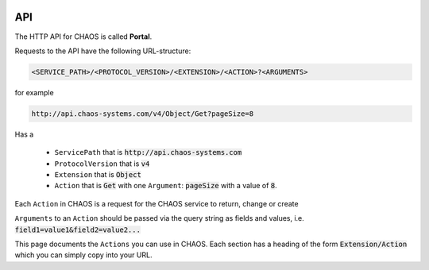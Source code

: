 .. container:: custom-index

    .. raw:: html

        <!-- Insert functions into menu -->
        <script type="text/javascript" src='_static/menu_api_functions.js'></script>

===
API
===

The HTTP API for CHAOS is called **Portal**. 

Requests to the API have the following URL-structure:

.. code::

    <SERVICE_PATH>/<PROTOCOL_VERSION>/<EXTENSION>/<ACTION>?<ARGUMENTS>

for example 

.. code::

    http://api.chaos-systems.com/v4/Object/Get?pageSize=8

Has a

 * ``ServicePath`` that is :code:`http://api.chaos-systems.com`
 * ``ProtocolVersion`` that is :code:`v4`
 * ``Extension`` that is :code:`Object`
 * ``Action`` that is :code:`Get` with one ``Argument``: :code:`pageSize` with a value of
   :code:`8`.

Each ``Action`` in CHAOS is a request for the CHAOS service to return, change or
create 

``Arguments`` to an ``Action`` should be passed via the query string as fields and
values, i.e. :code:`field1=value1&field2=value2...`

This page documents the ``Actions`` you can use in CHAOS. Each section has a
heading of the form :code:`Extension/Action` which you can simply copy into your
URL.

.. module:: Session

.. function:: Create

   Creates a session, which can be authenticated via the
   :func:`EmailPassword.Login` method.

   :param: None
   :rtype: A :code:`ModuleResult` with a single :code:`Result` with a :code:`SessionGUID`

   .. note::
     As of 3rd October 2013 :code:`Session/Create` still needs the
     :code:`protocolVersion` and the value must be :code:`4`.
     `Reference <https://github.com/CHAOS-Community/Portal/commit/e8e080dd4c75e43b93cc4d2edbf62249f1241e8a#diff-96760c83be16cde55832ddd77975b1b0L65>`_

   .. code-editor:: xml
   
      <PortalResult Duration="12">
        <ModuleResults>
          <ModuleResult Fullname="Portal" Duration="0" Count="1">
            <Results>
              <Result FullName="CHAOS.Portal.DTO.Standard.Session">
                <SessionGUID>47c72c3c-9126-9549-8517-340c4275e22b</SessionGUID>
                <UserGUID>c0b231e9-7d98-4f52-885e-af4837faa352</UserGUID>
                <DateCreated>03-10-2013 14:00:20</DateCreated>
                <DateModified>03-10-2013 14:00:20</DateModified>
              </Result>
            </Results>
          </ModuleResult>
        </ModuleResults>
      </PortalResult>

   .. seealso::

      * :ref:`Authentication -> Login <authentication-login>`
      * :func:`EmailPassword.Login`


.. module:: EmailPassword

.. function:: Login

   :param email: the user's email
   :param password: the user's password
   :param sessionGUID: the GUID of a recently created session

   :rtype: :code:`CHAOS.Portal.Authentication.Exception.LoginException` on error
           and
           :code:`CHAOS.Portal.DTO.Standard.UserInfo` on success

   http://api.danskkulturarv.dk/EmailPassword/Login?email=test@example.org&password=mysecret

   .. code-editor:: xml

     <PortalResult Duration="23">
       <ModuleResults>
         <ModuleResult Fullname="EmailPassword" Duration="0" Count="1">
           <Results>
             <Result FullName="CHAOS.Portal.DTO.Standard.UserInfo">
               <GUID>80d15fb4-c1fb-9445-89c6-1a398cbd85e5</GUID>
               <SystemPermissions>2</SystemPermissions>
               <Email>admin@danskkulturarv.dk</Email>
               <SessionDateCreated>03-10-2013 14:25:42</SessionDateCreated>
               <SessionDateModified>03-10-2013 14:26:14</SessionDateModified>
             </Result>
           </Results>
         </ModuleResult>
       </ModuleResults>
     </PortalResult>


.. module:: Object
   :synopsis: The ``Object`` module gets, sets and updates objects in the database.

.. function:: Get

   Retrieves objects according to a query.

   ``Object/Get`` is the main search and object retrieval function in  CHAOS.

   :param query: the Solr search query
   :param pageIndex: the index of page that should be returned
   :type pageIndex: optional
   :param pageSize: the number of object returned (one request gives one page)
   :type pageSize: optional
   :param includeMetadata: whether metadata should be returned for each object
   :type includeMetadata: optional
   :param includeFiles: whether files should be returned for each object
   :type includeFiles: optional
   :param includeAccessPoints: whether accessPoints should be returned for each object
   :type includeAccessPoints: optional
   :param includeObjectRelations: whether objectRelations should be returned for each object
   :type includeObjectRelations: optional
   :param includeFolders: whether objectRelations should be returned for each object
   :type includeFolders: optional
   :param accessPointGUID:
   :type accessPointGUID: optional
   :param sessionGUID: the GUID of an authorized session
   :type sessionGUID: optional
   :rtype: A list of objects.

   Either an authorized sessionGUID or accessPointGUID must be provided.

   By default no files, metadata, accessPoints or object relations will be
   returned.

.. function:: SetPublishSettings

   Publishes/unpublishes an object on an :code:`accessPointGUID` in a given time
   period (or indefinitely). 

   You need to be logged in to use this feature.

   The :code:`accessPointGUID` must exists in the database in order to publish on
   it. As of 7th October 2013 you cannot create an :code:`accessPointGUID` in the
   database via the API.

   :param objectGUID: the GUID of the object for which you want to set :code:`accessPointGUID`
   :param accessPointGUID: the :code:`accessPointGUID` you want to publish on
   :param sessionGUID: the GUID of an authorized session
   :param startDate: the start of publishing period
   :type startDate: optional
   :param endDate: the end of the publishing period
   :type endDate: optional
   :rtype: * On success: :code:`CHAOS.Portal.DTO.Standard.ScalarResult` with value :code:`1`
           * On error: a number of different errors can be given on erroneous dates,
             accessPointsGUID or objectsGUIDs. If the accessPoint does not exists you will
             get :code:`CHAOS.Portal.Exception.InsufficientPermissionsException`

   *startDate* and *endDate* should be in the format 
   :code:`DD-MM-YYYY HH:MM:SS` where the first :code:`MM` is month and the seconds
   is minutes.
   e.g. :code:`03-10-2013 14:25:42` is the 3rd of October 2013, twenty-five minutes
   and fourty-two seconds past 2 PM.

   If no *startDate* is given the object will is unpublished, i.e. it will not be
   accessible from the given accessPoint. That is the following situations will
   unpublish the object:

   .. role:: gbg

   .. role:: rbg

   ================  ================  ================================
     ``SetPublishSettings`` parameters
   --------------------------------------------------------------------
   startDate         endDate           What happens
   ================  ================  ================================
   :rbg:`not given`  :rbg:`not given`  Object is unpublished
   :rbg:`not given`  :gbg:`given`      Object is unpublished
   :gbg:`given`      :rbg:`not given`  Object is published indefinitely
   :gbg:`given`      :gbg:`given`      Object is published in given
                                       time period
   ================  ================  ================================

   .. raw:: html

     <script>
       // depends on jQuery and Bootstrap
       $(document).ready(function() {
         $('.gbg').parent().addClass('gbg');
         $('.rbg').parent().addClass('rbg');
       });
     </script>
     <style>
       td.gbg { text-align: center; background-color: #F2DEDE; }
       td.rbg { text-align: center; background-color: #DFF0D8; }
     </style>

   If *startDate* is given but no *endDate* is given the object will be published
   until you change the publish period or remove the accessPoint.

   :chaos_api_link_object_setpublishsettings_apg:`objectGUID=00000000-0000-0000-0000-000000820016&sessionGUID=9755b31c-c0d4-2a47-9605-487b1401d1fa&startDate=01-10-2013+06:00:00`

   .. code-editor:: xml

     <PortalResult Duration="104">
       <ModuleResults>
         <ModuleResult Fullname="MCM" Duration="0" Count="1">
           <Results>
             <Result FullName="CHAOS.Portal.DTO.Standard.ScalarResult">
               <Value>1</Value>
             </Result>
           </Results>
         </ModuleResult>
       </ModuleResults>
     </PortalResult>

   .. seealso::

      :ref:`Authentication -> accessPointGUID <authentication-accesspointguid>`
